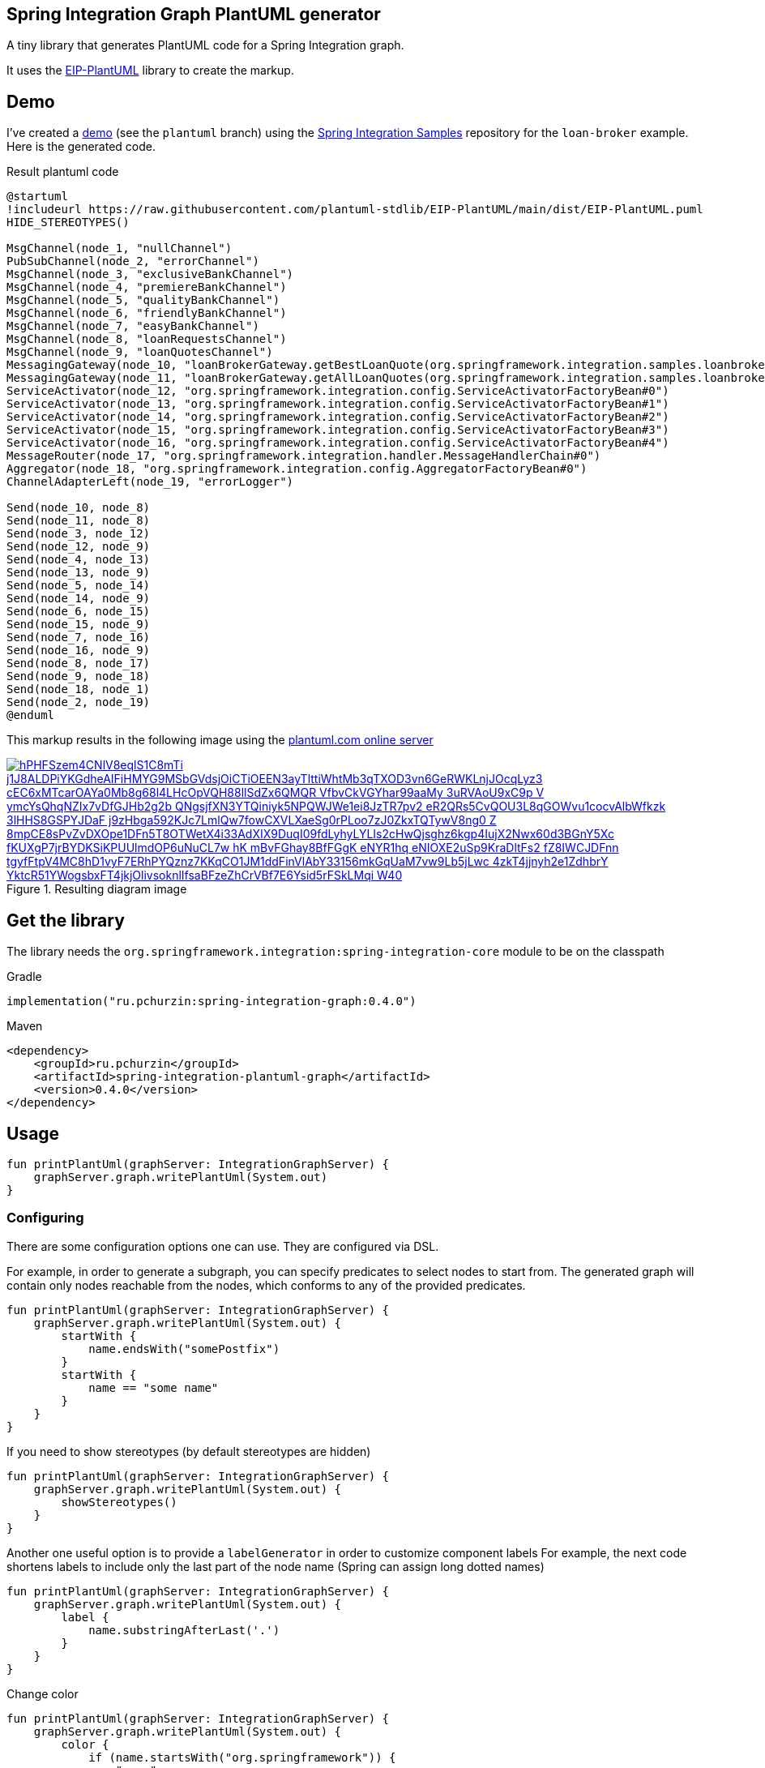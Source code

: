 == Spring Integration Graph PlantUML generator

A tiny library that generates PlantUML code for a Spring Integration graph.

It uses the https://github.com/plantuml-stdlib/EIP-PlantUML[EIP-PlantUML] library to create the markup.

== Demo

I've created a https://github.com//pchurzin/spring-integration-samples/tree/plantuml/applications/loan-broker[demo] (see the `plantuml` branch) using the https://github.com/spring-projects/spring-integration-samples[Spring Integration Samples]
repository for the `loan-broker` example.
Here is the generated code.

.Result plantuml code
[source,plantuml]
----
@startuml
!includeurl https://raw.githubusercontent.com/plantuml-stdlib/EIP-PlantUML/main/dist/EIP-PlantUML.puml
HIDE_STEREOTYPES()

MsgChannel(node_1, "nullChannel")
PubSubChannel(node_2, "errorChannel")
MsgChannel(node_3, "exclusiveBankChannel")
MsgChannel(node_4, "premiereBankChannel")
MsgChannel(node_5, "qualityBankChannel")
MsgChannel(node_6, "friendlyBankChannel")
MsgChannel(node_7, "easyBankChannel")
MsgChannel(node_8, "loanRequestsChannel")
MsgChannel(node_9, "loanQuotesChannel")
MessagingGateway(node_10, "loanBrokerGateway.getBestLoanQuote(org.springframework.integration.samples.loanbroker.domain.LoanRequest)")
MessagingGateway(node_11, "loanBrokerGateway.getAllLoanQuotes(org.springframework.integration.samples.loanbroker.domain.LoanRequest)")
ServiceActivator(node_12, "org.springframework.integration.config.ServiceActivatorFactoryBean#0")
ServiceActivator(node_13, "org.springframework.integration.config.ServiceActivatorFactoryBean#1")
ServiceActivator(node_14, "org.springframework.integration.config.ServiceActivatorFactoryBean#2")
ServiceActivator(node_15, "org.springframework.integration.config.ServiceActivatorFactoryBean#3")
ServiceActivator(node_16, "org.springframework.integration.config.ServiceActivatorFactoryBean#4")
MessageRouter(node_17, "org.springframework.integration.handler.MessageHandlerChain#0")
Aggregator(node_18, "org.springframework.integration.config.AggregatorFactoryBean#0")
ChannelAdapterLeft(node_19, "errorLogger")

Send(node_10, node_8)
Send(node_11, node_8)
Send(node_3, node_12)
Send(node_12, node_9)
Send(node_4, node_13)
Send(node_13, node_9)
Send(node_5, node_14)
Send(node_14, node_9)
Send(node_6, node_15)
Send(node_15, node_9)
Send(node_7, node_16)
Send(node_16, node_9)
Send(node_8, node_17)
Send(node_9, node_18)
Send(node_18, node_1)
Send(node_2, node_19)
@enduml
----

This markup results in the following image using the https://plantuml.com[plantuml.com online server]

.Resulting diagram image
[link=https://www.plantuml.com/plantuml/svg/hPHFSzem4CNlV8eqlS1C8mTi_j1J8ALDPiYKGdheAIFiHMYG9MSbGVdsjOiCTiOEEN3ayTlttiWhtMb3qTXOD3vn6GeRWKLnjJOcqLyz3-cEC6xMTcarOAYa0Mb8g68l4LHcOpVQH88llSdZx6QMQR-VfbvCkVGYhar99aaMy_3uRVAoU9xC9p-V_ymcYsQhqNZIx7vDfGJHb2g2b_QNgsjfXN3YTQiniyk5NPQWJWe1ei8JzTR7pv2_eR2QRs5CvQOU3L8qGOWvu1cocvAlbWfkzk-3lHHS8GSPYJDaF-j9zHbga592KJc7LmlQw7fowCXVLXaeSg0rPLoo7zJ0ZkxTQTywV8ng0-Z-8mpCE8sPvZvDXOpe1DFn5T8OTWetX4i33AdXIX9DuqI09fdLyhyLYLIs2cHwQjsghz6kgp4IujX2Nwx60d3BGnY5Xc-fKUXgP7jrBYDKSiKPUUlmdOP6uNuCL7w-hK_mBvFGhay8BfFGgK_eNYR1hq_eNIOXE2uSp9KraDltFs2_fZ8IWCJDFnn-tgyfFtpV4MC8hD1vyF7ERhPYQznz7KKqCO1JM1ddFinVlAbY33156mkGqUaM7vw9Lb5jLwc-4zkT4jjnyh2e1ZdhbrY_YktcR51YWogsbxFT4jkjOlivsoknlIfsaBFzeZhCrVBf7E6Ysid5rFSkLMqi_W40]
image::https://www.plantuml.com/plantuml/svg/hPHFSzem4CNlV8eqlS1C8mTi_j1J8ALDPiYKGdheAIFiHMYG9MSbGVdsjOiCTiOEEN3ayTlttiWhtMb3qTXOD3vn6GeRWKLnjJOcqLyz3-cEC6xMTcarOAYa0Mb8g68l4LHcOpVQH88llSdZx6QMQR-VfbvCkVGYhar99aaMy_3uRVAoU9xC9p-V_ymcYsQhqNZIx7vDfGJHb2g2b_QNgsjfXN3YTQiniyk5NPQWJWe1ei8JzTR7pv2_eR2QRs5CvQOU3L8qGOWvu1cocvAlbWfkzk-3lHHS8GSPYJDaF-j9zHbga592KJc7LmlQw7fowCXVLXaeSg0rPLoo7zJ0ZkxTQTywV8ng0-Z-8mpCE8sPvZvDXOpe1DFn5T8OTWetX4i33AdXIX9DuqI09fdLyhyLYLIs2cHwQjsghz6kgp4IujX2Nwx60d3BGnY5Xc-fKUXgP7jrBYDKSiKPUUlmdOP6uNuCL7w-hK_mBvFGhay8BfFGgK_eNYR1hq_eNIOXE2uSp9KraDltFs2_fZ8IWCJDFnn-tgyfFtpV4MC8hD1vyF7ERhPYQznz7KKqCO1JM1ddFinVlAbY33156mkGqUaM7vw9Lb5jLwc-4zkT4jjnyh2e1ZdhbrY_YktcR51YWogsbxFT4jkjOlivsoknlIfsaBFzeZhCrVBf7E6Ysid5rFSkLMqi_W40[format=svg]

== Get the library

****
The library needs the `org.springframework.integration:spring-integration-core` module to be on the classpath
****

.Gradle
[source, kotlin]
----
implementation("ru.pchurzin:spring-integration-graph:0.4.0")
----

.Maven
[source, xml]
----
<dependency>
    <groupId>ru.pchurzin</groupId>
    <artifactId>spring-integration-plantuml-graph</artifactId>
    <version>0.4.0</version>
</dependency>
----

== Usage

[source, kotlin]
----
fun printPlantUml(graphServer: IntegrationGraphServer) {
    graphServer.graph.writePlantUml(System.out)
}
----

=== Configuring

There are some configuration options one can use. They are configured via DSL.

For example, in order to generate a subgraph, you can specify predicates to select
nodes to start from. The generated graph will contain only nodes reachable from the
nodes, which conforms to any of the provided predicates.

[source, kotlin]
----
fun printPlantUml(graphServer: IntegrationGraphServer) {
    graphServer.graph.writePlantUml(System.out) {
        startWith {
            name.endsWith("somePostfix")
        }
        startWith {
            name == "some name"
        }
    }
}
----

If you need to show stereotypes (by default stereotypes are hidden)

[source, kotlin]
----
fun printPlantUml(graphServer: IntegrationGraphServer) {
    graphServer.graph.writePlantUml(System.out) {
        showStereotypes()
    }
}
----

Another one useful option is to provide a `labelGenerator` in order to customize component labels
For example, the next code shortens labels to include only the last part of the node name
(Spring can assign long dotted names)

[source, kotlin]
----
fun printPlantUml(graphServer: IntegrationGraphServer) {
    graphServer.graph.writePlantUml(System.out) {
        label {
            name.substringAfterLast('.')
        }
    }
}
----

Change color

[source, kotlin]
----
fun printPlantUml(graphServer: IntegrationGraphServer) {
    graphServer.graph.writePlantUml(System.out) {
        color {
            if (name.startsWith("org.springframework")) {
                "gray"
            } else {
                null
            }
        }
    }
}
----

Custom stereotype
[source, kotlin]
----
fun printPlantUml(graphServer: IntegrationGraphServer) {
    graphServer.graph.writePlantUml(System.out) {
        showStereotypes()
        stereotype {
            when(integrationPatternType) {
                pollable_channel -> "<\$polling_consumer>"
                else -> null
            }
        }
    }
}
----

Hide implicit message channels. Spring Integration creates implicit channels between endpoints.
These channels do not help to understand flow, so it was decided to hide them by default.

[source, kotlin]
----
fun printPlantUml(graphServer: IntegrationGraphServer) {
    graphServer.graph.writePlantUml(System.out) {
        showImplicitChannels(true)
    }
}
----
